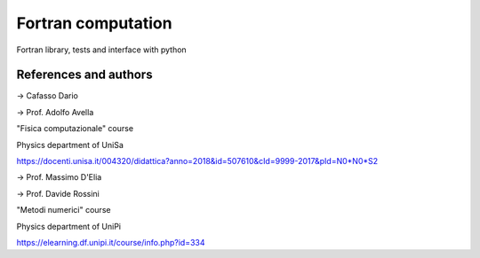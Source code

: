 Fortran computation
===================

Fortran library, tests and interface with python


References and authors
----------------------

-> Cafasso Dario

-> Prof. Adolfo Avella

"Fisica computazionale" course

Physics department of UniSa

https://docenti.unisa.it/004320/didattica?anno=2018&id=507610&cId=9999-2017&pId=N0*N0*S2


-> Prof. Massimo D'Elia

-> Prof. Davide Rossini

"Metodi numerici" course

Physics department of UniPi

https://elearning.df.unipi.it/course/info.php?id=334
